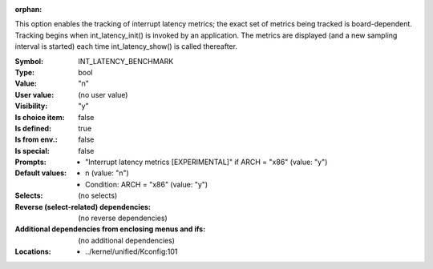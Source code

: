 :orphan:

.. title:: INT_LATENCY_BENCHMARK

.. option:: CONFIG_INT_LATENCY_BENCHMARK:
.. _CONFIG_INT_LATENCY_BENCHMARK:

This option enables the tracking of interrupt latency metrics;
the exact set of metrics being tracked is board-dependent.
Tracking begins when int_latency_init() is invoked by an application.
The metrics are displayed (and a new sampling interval is started)
each time int_latency_show() is called thereafter.



:Symbol:           INT_LATENCY_BENCHMARK
:Type:             bool
:Value:            "n"
:User value:       (no user value)
:Visibility:       "y"
:Is choice item:   false
:Is defined:       true
:Is from env.:     false
:Is special:       false
:Prompts:

 *  "Interrupt latency metrics [EXPERIMENTAL]" if ARCH = "x86" (value: "y")
:Default values:

 *  n (value: "n")
 *   Condition: ARCH = "x86" (value: "y")
:Selects:
 (no selects)
:Reverse (select-related) dependencies:
 (no reverse dependencies)
:Additional dependencies from enclosing menus and ifs:
 (no additional dependencies)
:Locations:
 * ../kernel/unified/Kconfig:101